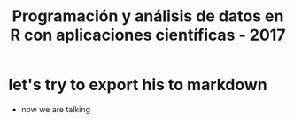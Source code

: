 #+title: Programación y análisis de datos en R con aplicaciones científicas - 2017
#+OPTIONS: toc:nil 

* let's try to export his to markdown
 - now we are talking
